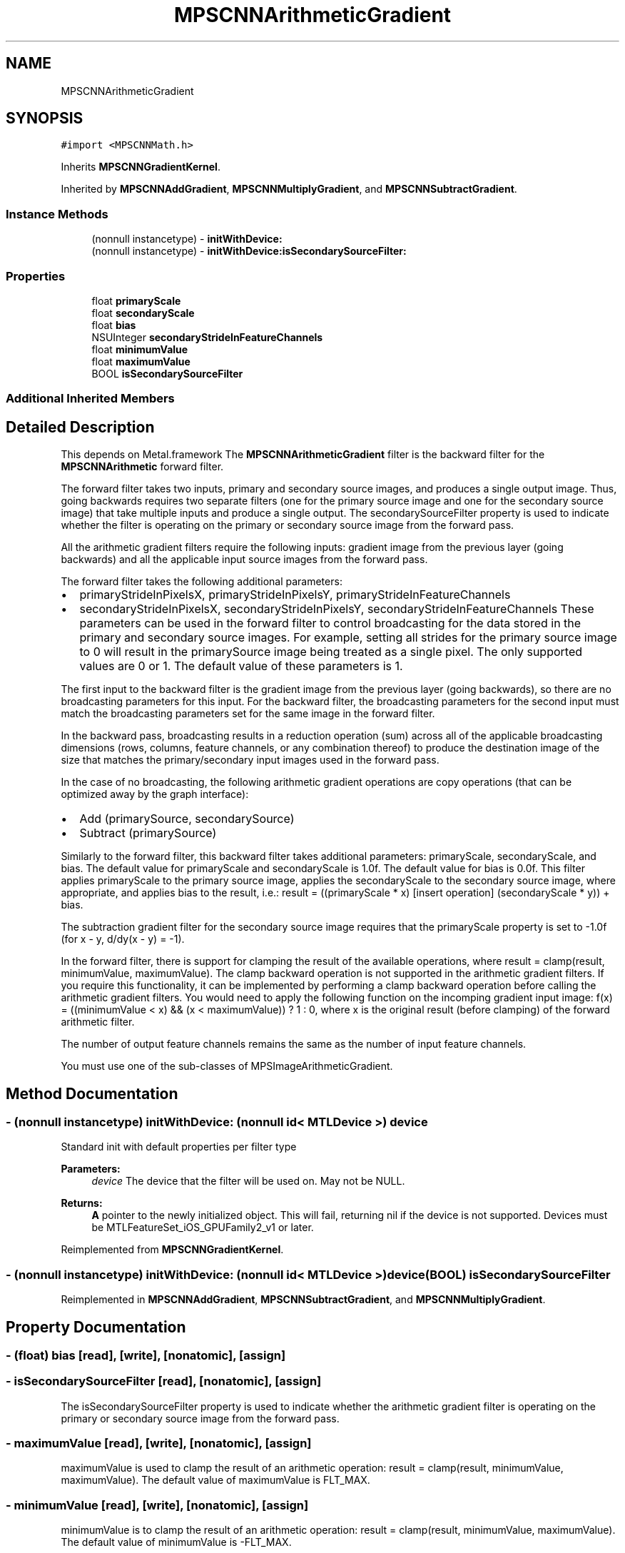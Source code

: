 .TH "MPSCNNArithmeticGradient" 3 "Sat May 12 2018" "Version MetalPerformanceShaders-116" "MetalPerformanceShaders.framework" \" -*- nroff -*-
.ad l
.nh
.SH NAME
MPSCNNArithmeticGradient
.SH SYNOPSIS
.br
.PP
.PP
\fC#import <MPSCNNMath\&.h>\fP
.PP
Inherits \fBMPSCNNGradientKernel\fP\&.
.PP
Inherited by \fBMPSCNNAddGradient\fP, \fBMPSCNNMultiplyGradient\fP, and \fBMPSCNNSubtractGradient\fP\&.
.SS "Instance Methods"

.in +1c
.ti -1c
.RI "(nonnull instancetype) \- \fBinitWithDevice:\fP"
.br
.ti -1c
.RI "(nonnull instancetype) \- \fBinitWithDevice:isSecondarySourceFilter:\fP"
.br
.in -1c
.SS "Properties"

.in +1c
.ti -1c
.RI "float \fBprimaryScale\fP"
.br
.ti -1c
.RI "float \fBsecondaryScale\fP"
.br
.ti -1c
.RI "float \fBbias\fP"
.br
.ti -1c
.RI "NSUInteger \fBsecondaryStrideInFeatureChannels\fP"
.br
.ti -1c
.RI "float \fBminimumValue\fP"
.br
.ti -1c
.RI "float \fBmaximumValue\fP"
.br
.ti -1c
.RI "BOOL \fBisSecondarySourceFilter\fP"
.br
.in -1c
.SS "Additional Inherited Members"
.SH "Detailed Description"
.PP 
This depends on Metal\&.framework  The \fBMPSCNNArithmeticGradient\fP filter is the backward filter for the \fBMPSCNNArithmetic\fP forward filter\&.
.PP
The forward filter takes two inputs, primary and secondary source images, and produces a single output image\&. Thus, going backwards requires two separate filters (one for the primary source image and one for the secondary source image) that take multiple inputs and produce a single output\&. The secondarySourceFilter property is used to indicate whether the filter is operating on the primary or secondary source image from the forward pass\&.
.PP
All the arithmetic gradient filters require the following inputs: gradient image from the previous layer (going backwards) and all the applicable input source images from the forward pass\&.
.PP
The forward filter takes the following additional parameters:
.IP "\(bu" 2
primaryStrideInPixelsX, primaryStrideInPixelsY, primaryStrideInFeatureChannels
.IP "\(bu" 2
secondaryStrideInPixelsX, secondaryStrideInPixelsY, secondaryStrideInFeatureChannels These parameters can be used in the forward filter to control broadcasting for the data stored in the primary and secondary source images\&. For example, setting all strides for the primary source image to 0 will result in the primarySource image being treated as a single pixel\&. The only supported values are 0 or 1\&. The default value of these parameters is 1\&.
.PP
.PP
The first input to the backward filter is the gradient image from the previous layer (going backwards), so there are no broadcasting parameters for this input\&. For the backward filter, the broadcasting parameters for the second input must match the broadcasting parameters set for the same image in the forward filter\&.
.PP
In the backward pass, broadcasting results in a reduction operation (sum) across all of the applicable broadcasting dimensions (rows, columns, feature channels, or any combination thereof) to produce the destination image of the size that matches the primary/secondary input images used in the forward pass\&.
.PP
In the case of no broadcasting, the following arithmetic gradient operations are copy operations (that can be optimized away by the graph interface):
.IP "\(bu" 2
Add (primarySource, secondarySource)
.IP "\(bu" 2
Subtract (primarySource)
.PP
.PP
Similarly to the forward filter, this backward filter takes additional parameters: primaryScale, secondaryScale, and bias\&. The default value for primaryScale and secondaryScale is 1\&.0f\&. The default value for bias is 0\&.0f\&. This filter applies primaryScale to the primary source image, applies the secondaryScale to the secondary source image, where appropriate, and applies bias to the result, i\&.e\&.: result = ((primaryScale * x) [insert operation] (secondaryScale * y)) + bias\&.
.PP
The subtraction gradient filter for the secondary source image requires that the primaryScale property is set to -1\&.0f (for x - y, d/dy(x - y) = -1)\&.
.PP
In the forward filter, there is support for clamping the result of the available operations, where result = clamp(result, minimumValue, maximumValue)\&. The clamp backward operation is not supported in the arithmetic gradient filters\&. If you require this functionality, it can be implemented by performing a clamp backward operation before calling the arithmetic gradient filters\&. You would need to apply the following function on the incomping gradient input image: f(x) = ((minimumValue < x) && (x < maximumValue)) ? 1 : 0, where x is the original result (before clamping) of the forward arithmetic filter\&.
.PP
The number of output feature channels remains the same as the number of input feature channels\&.
.PP
You must use one of the sub-classes of MPSImageArithmeticGradient\&. 
.SH "Method Documentation"
.PP 
.SS "\- (nonnull instancetype) initWithDevice: (nonnull id< MTLDevice >) device"
Standard init with default properties per filter type 
.PP
\fBParameters:\fP
.RS 4
\fIdevice\fP The device that the filter will be used on\&. May not be NULL\&. 
.RE
.PP
\fBReturns:\fP
.RS 4
\fBA\fP pointer to the newly initialized object\&. This will fail, returning nil if the device is not supported\&. Devices must be MTLFeatureSet_iOS_GPUFamily2_v1 or later\&. 
.RE
.PP

.PP
Reimplemented from \fBMPSCNNGradientKernel\fP\&.
.SS "\- (nonnull instancetype) \fBinitWithDevice:\fP (nonnull id< MTLDevice >) device(BOOL) isSecondarySourceFilter"

.PP
Reimplemented in \fBMPSCNNAddGradient\fP, \fBMPSCNNSubtractGradient\fP, and \fBMPSCNNMultiplyGradient\fP\&.
.SH "Property Documentation"
.PP 
.SS "\- (float) bias\fC [read]\fP, \fC [write]\fP, \fC [nonatomic]\fP, \fC [assign]\fP"

.SS "\- isSecondarySourceFilter\fC [read]\fP, \fC [nonatomic]\fP, \fC [assign]\fP"
The isSecondarySourceFilter property is used to indicate whether the arithmetic gradient filter is operating on the primary or secondary source image from the forward pass\&. 
.SS "\- maximumValue\fC [read]\fP, \fC [write]\fP, \fC [nonatomic]\fP, \fC [assign]\fP"
maximumValue is used to clamp the result of an arithmetic operation: result = clamp(result, minimumValue, maximumValue)\&. The default value of maximumValue is FLT_MAX\&. 
.SS "\- minimumValue\fC [read]\fP, \fC [write]\fP, \fC [nonatomic]\fP, \fC [assign]\fP"
minimumValue is to clamp the result of an arithmetic operation: result = clamp(result, minimumValue, maximumValue)\&. The default value of minimumValue is -FLT_MAX\&. 
.SS "\- (float) primaryScale\fC [read]\fP, \fC [write]\fP, \fC [nonatomic]\fP, \fC [assign]\fP"

.SS "\- (float) secondaryScale\fC [read]\fP, \fC [write]\fP, \fC [nonatomic]\fP, \fC [assign]\fP"

.SS "\- (NSUInteger) secondaryStrideInFeatureChannels\fC [read]\fP, \fC [write]\fP, \fC [nonatomic]\fP, \fC [assign]\fP"


.SH "Author"
.PP 
Generated automatically by Doxygen for MetalPerformanceShaders\&.framework from the source code\&.
